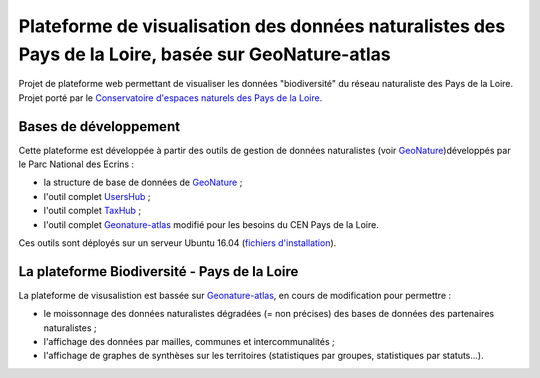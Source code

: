 
Plateforme de visualisation des données naturalistes des Pays de la Loire, basée sur GeoNature-atlas
===============

Projet de plateforme web permettant de visualiser les données "biodiversité" du réseau naturaliste des Pays de la Loire. Projet porté par le `Conservatoire d'espaces naturels des Pays de la Loire <http://www.cenpaysdelaloire.fr/>`_.

.. image :: docs/images/cenpdl-logo-couleur.jpg



Bases de développement
------------


Cette plateforme est développée à partir des outils de gestion de données naturalistes (voir `GeoNature <http://geonature.fr>`_)développés par le Parc National des Ecrins :

- la structure de base de données de `GeoNature <https://github.com/PnEcrins/GeoNature>`_ ;
- l'outil complet `UsersHub <https://github.com/PnEcrins/UsersHub>`_ ;
- l'outil complet `TaxHub <https://github.com/PnX-SI/TaxHub>`_ ;
- l'outil complet `Geonature-atlas <https://github.com/PnEcrins/GeoNature-atlas>`_ modifié pour les besoins du CEN Pays de la Loire.


Ces outils sont déployés sur un serveur Ubuntu 16.04 (`fichiers d'installation <https://github.com/Splendens/install_all_geonature_ubuntu16_04>`_).






La plateforme Biodiversité - Pays de la Loire
------------

La plateforme de visusalistion est bassée sur `Geonature-atlas <https://github.com/PnEcrins/GeoNature-atlas>`_, en cours de modification pour permettre : 

- le moissonnage des données naturalistes dégradées (= non précises) des bases de données des partenaires naturalistes ;
- l'affichage des données par mailles, communes et intercommunalités ;
- l'affichage de graphes de synthèses sur les territoires (statistiques par groupes, statistiques par statuts...).


